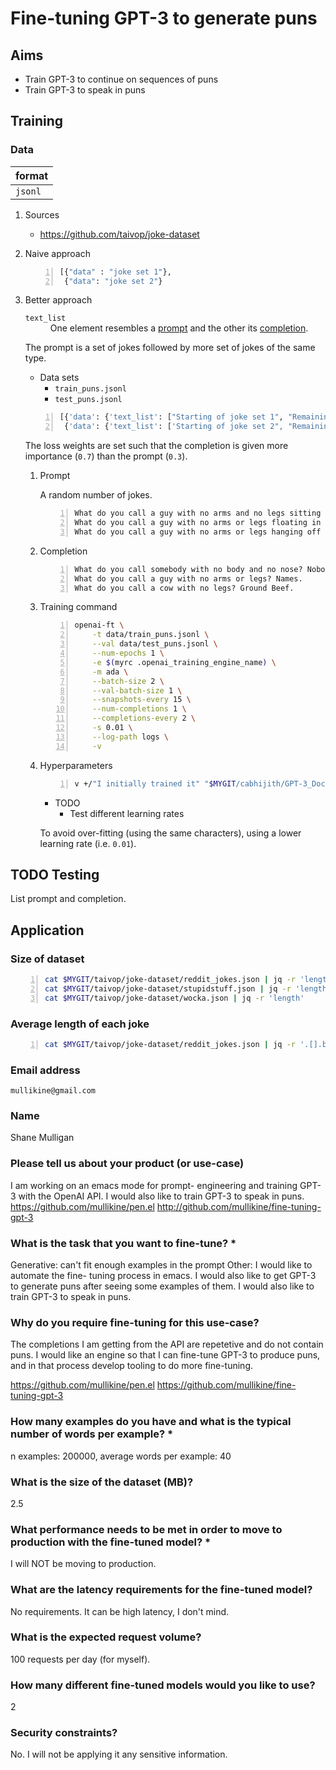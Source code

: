 * Fine-tuning GPT-3 to generate puns
** Aims
- Train GPT-3 to continue on sequences of puns
- Train GPT-3 to speak in puns

** Training
*** Data
| format  |
|---------|
| =jsonl= |

**** Sources
- https://github.com/taivop/joke-dataset

**** Naive approach
#+BEGIN_SRC python -n :i python3.6 :async :results verbatim code
  [{"data" : "joke set 1"},
   {"data": "joke set 2"}
#+END_SRC

**** Better approach
+ =text_list= :: One element resembles a _prompt_ and the other its _completion_.

The prompt is a set of jokes followed by more set of jokes of the same type.

+ Data sets
  - =train_puns.jsonl=
  - =test_puns.jsonl=

#+BEGIN_SRC python -n :i python3.6 :async :results verbatim code
  [{'data': {'text_list': ["Starting of joke set 1", "Remaining of joke set 1"], 'loss_weights': [0.3, 0.7]}},
   {'data': {'text_list': ['Starting of joke set 2", "Remaining of joke set 2"], 'loss_weights': [0.3, 0.7]}}]
#+END_SRC

The loss weights are set such that the
completion is given more importance (=0.7=)
than the prompt (=0.3=).

***** Prompt
A random number of jokes.

#+BEGIN_SRC text -n :async :results verbatim code
  What do you call a guy with no arms and no legs sitting at your doorstep? Matt.
  What do you call a guy with no arms or legs floating in your pool? Bob.
  What do you call a guy with no arms or legs hanging off your wall? Art.
#+END_SRC

***** Completion
#+BEGIN_SRC text -n :async :results verbatim code
  What do you call somebody with no body and no nose? Nobody knows
  What do you call a guy with no arms or legs? Names.
  What do you call a cow with no legs? Ground Beef. 
#+END_SRC

***** Training command
#+BEGIN_SRC bash -n :i bash :async :results verbatim code
  openai-ft \
      -t data/train_puns.jsonl \
      --val data/test_puns.jsonl \
      --num-epochs 1 \
      -e $(myrc .openai_training_engine_name) \
      -m ada \
      --batch-size 2 \
      --val-batch-size 1 \
      --snapshots-every 15 \
      --num-completions 1 \
      --completions-every 2 \
      -s 0.01 \
      --log-path logs \
      -v
#+END_SRC

***** Hyperparameters
#+BEGIN_SRC sh -n :sps bash :async :results none
  v +/"I initially trained it" "$MYGIT/cabhijith/GPT-3_Docs/examples_finetuning/harry.md"
#+END_SRC

+ TODO
  - Test different learning rates

To avoid over-fitting (using the same characters), using a lower learning rate (i.e. =0.01=).

** TODO Testing
List prompt and completion.

** Application
*** Size of dataset
#+BEGIN_SRC bash -n :i bash :async :results verbatim code
  cat $MYGIT/taivop/joke-dataset/reddit_jokes.json | jq -r 'length'
  cat $MYGIT/taivop/joke-dataset/stupidstuff.json | jq -r 'length'
  cat $MYGIT/taivop/joke-dataset/wocka.json | jq -r 'length'
#+END_SRC

#+RESULTS:
#+begin_src bash
194553
3773
10019
#+end_src

*** Average length of each joke
#+BEGIN_SRC bash -n :i bash :async :results verbatim code
  cat $MYGIT/taivop/joke-dataset/reddit_jokes.json | jq -r '.[].body|length'| jq -s add/length
#+END_SRC

#+RESULTS:
#+begin_src bashg
204.60585547382976
#+end_src

*** Email address
=mullikine@gmail.com=

*** Name
Shane Mulligan

*** Please tell us about your product (or use-case)
I am working on an emacs mode for prompt-
engineering and training GPT-3 with the OpenAI
API. I would also like to train GPT-3 to speak
in puns.
https://github.com/mullikine/pen.el
http://github.com/mullikine/fine-tuning-gpt-3

*** What is the task that you want to fine-tune? *
Generative: can't fit enough examples in the prompt
Other: I would like to automate the fine-
tuning process in emacs. I would also like to
get GPT-3 to generate puns after seeing some
examples of them. I would also like to train
GPT-3 to speak in puns.    

*** Why do you require fine-tuning for this use-case?
The completions I am getting from the API are
repetetive and do not contain puns. I would
like an engine so that I can fine-tune GPT-3
to produce puns, and in that process develop
tooling to do more fine-tuning.

https://github.com/mullikine/pen.el
https://github.com/mullikine/fine-tuning-gpt-3

*** How many examples do you have and what is the typical number of words per example? *
n examples: 200000,  average words per example: 40

*** What is the size of the dataset (MB)?
2.5

*** What performance needs to be met in order to move to production with the fine-tuned model? *
I will NOT be moving to production.

*** What are the latency requirements for the fine-tuned model?
No requirements. It can be high latency, I don't mind.

*** What is the expected request volume?
100 requests per day (for myself).

*** How many different fine-tuned models would you like to use?
2

*** Security constraints?
No. I will not be applying it any sensitive information.